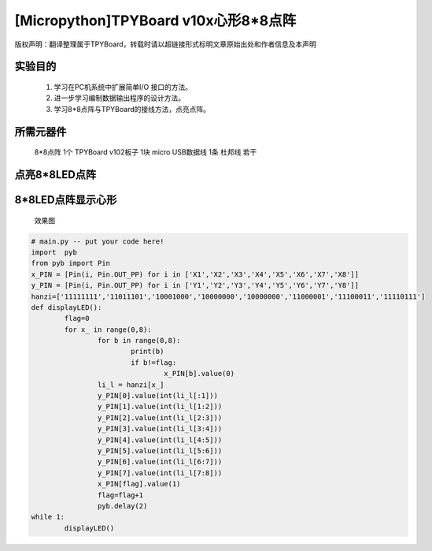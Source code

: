 [Micropython]TPYBoard v10x心形8*8点阵
=========================================

版权声明：翻译整理属于TPYBoard，转载时请以超链接形式标明文章原始出处和作者信息及本声明

实验目的
--------------------

	1. 学习在PC机系统中扩展简单I/O 接口的方法。
	2. 进一步学习编制数据输出程序的设计方法。
	3. 学习8*8点阵与TPYBoard的接线方法，点亮点阵。

所需元器件
----------------

	8*8点阵 1个
	TPYBoard v102板子 1块
	micro USB数据线 1条
	杜邦线 若干

点亮8*8LED点阵
-----------------------

.. image:: http://tpyboard.com/ueditor/php/upload/image/20161031/1477879225908683.png


	点阵后面有两排针脚，一排以1开头，即1-8针脚，一排以9开头，即9-16针脚，上图中圆圈内的数字即为针脚的对应数字。当ROW 的针脚为高电平，COL的针脚为低电平时候，我们的LED即全部点亮。

	为了方便操作行和列，我们可以将ROW的8个引脚接到我们TPYBoard v102的X1-X8，COL的8个引脚接到我们TPYBoard v102的Y1-Y8。这样我们通过控制X引脚和Y引脚的高低电平就可以控制每一个LED的亮与不亮，这样就可以设计想显示的任何字符和图形，快来试试吧。

8*8LED点阵显示心形
-----------------------
	效果图

.. image:: http://www.micropython.net.cn/ueditor/php/upload/image/20161031/1477882469674497.jpg

	我们按照上面的步骤接线完毕后，编写main.py文件，下面是显示心形图案的源代码：

.. code-block:: python

	# main.py -- put your code here!
	import	pyb
	from pyb import Pin
	x_PIN = [Pin(i, Pin.OUT_PP) for i in ['X1','X2','X3','X4','X5','X6','X7','X8']]
	y_PIN = [Pin(i, Pin.OUT_PP) for i in ['Y1','Y2','Y3','Y4','Y5','Y6','Y7','Y8']]
	hanzi=['11111111','11011101','10001000','10000000','10000000','11000001','11100011','11110111']
	def displayLED():
		flag=0
		for x_ in range(0,8):
			for b in range(0,8):
				print(b)
				if b!=flag:
					x_PIN[b].value(0)
			li_l = hanzi[x_]
			y_PIN[0].value(int(li_l[:1]))
			y_PIN[1].value(int(li_l[1:2]))
			y_PIN[2].value(int(li_l[2:3]))
			y_PIN[3].value(int(li_l[3:4]))
			y_PIN[4].value(int(li_l[4:5]))
			y_PIN[5].value(int(li_l[5:6]))
			y_PIN[6].value(int(li_l[6:7]))
			y_PIN[7].value(int(li_l[7:8]))
			x_PIN[flag].value(1)
			flag=flag+1
			pyb.delay(2)
	while 1:
		displayLED()
